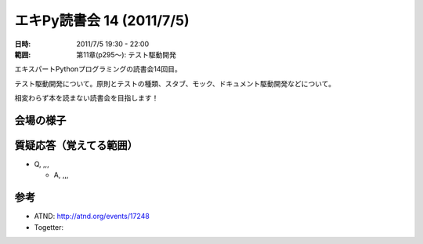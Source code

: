 ============================
エキPy読書会 14 (2011/7/5)
============================

:日時: 2011/7/5 19:30 - 22:00
:範囲: 第11章(p295～): テスト駆動開発

エキスパートPythonプログラミングの読書会14回目。

テスト駆動開発について。原則とテストの種類、スタブ、モック、ドキュメント駆動開発などについて。

相変わらず本を読まない読書会を目指します！


会場の様子
============


質疑応答（覚えてる範囲）
========================

* Q, ,,,

  * A, ,,,



参考
======

* ATND: http://atnd.org/events/17248
* Togetter: 


